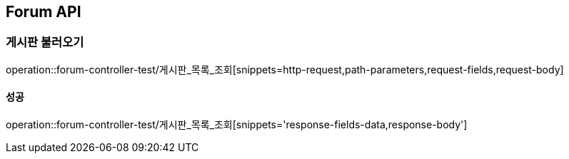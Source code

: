 [[Forum-API]]
== Forum API

[[게시판-불러오기]]
=== 게시판 불러오기

operation::forum-controller-test/게시판_목록_조회[snippets=http-request,path-parameters,request-fields,request-body]

==== 성공

operation::forum-controller-test/게시판_목록_조회[snippets='response-fields-data,response-body']
